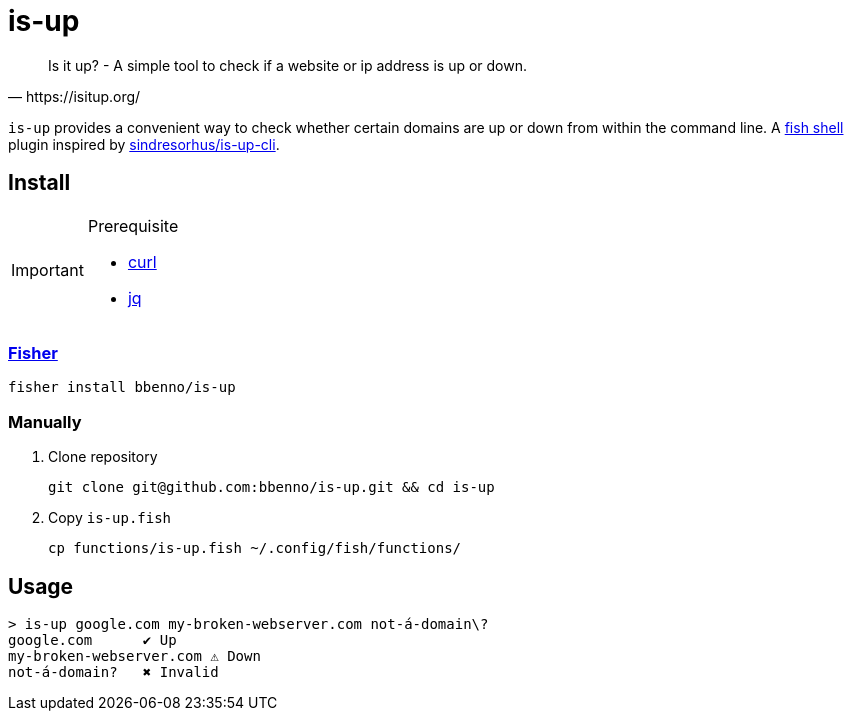 = is-up
:icons: font
ifdef::env-github[]
:tip-caption: :bulb:
:note-caption: :information_source:
:important-caption: :heavy_exclamation_mark:
:caution-caption: :fire:
:warning-caption: :warning:
endif::[]

[quote, https://isitup.org/]
Is it up? - A simple tool to check if a website or ip address is up or down.

`is-up` provides a convenient way to check whether certain domains are up or down from within the command line.
A https://fishshell.com/[fish shell] plugin inspired by https://github.com/sindresorhus/is-up-cli[sindresorhus/is-up-cli].

== Install

.Prerequisite
[IMPORTANT]
--
* https://github.com/curl/curl[curl]
* https://github.com/stedolan/jq[jq]
--

=== https://github.com/jorgebucaran/fisher[Fisher]

[source, shell]
fisher install bbenno/is-up

=== Manually

. Clone repository
+
[source, shell]
git clone git@github.com:bbenno/is-up.git && cd is-up

. Copy `is-up.fish`
+
[source, shell]
cp functions/is-up.fish ~/.config/fish/functions/

== Usage

[source, shell]
----
> is-up google.com my-broken-webserver.com not-á-domain\?
google.com	✔ Up
my-broken-webserver.com	⚠ Down
not-á-domain?	✖ Invalid
----
